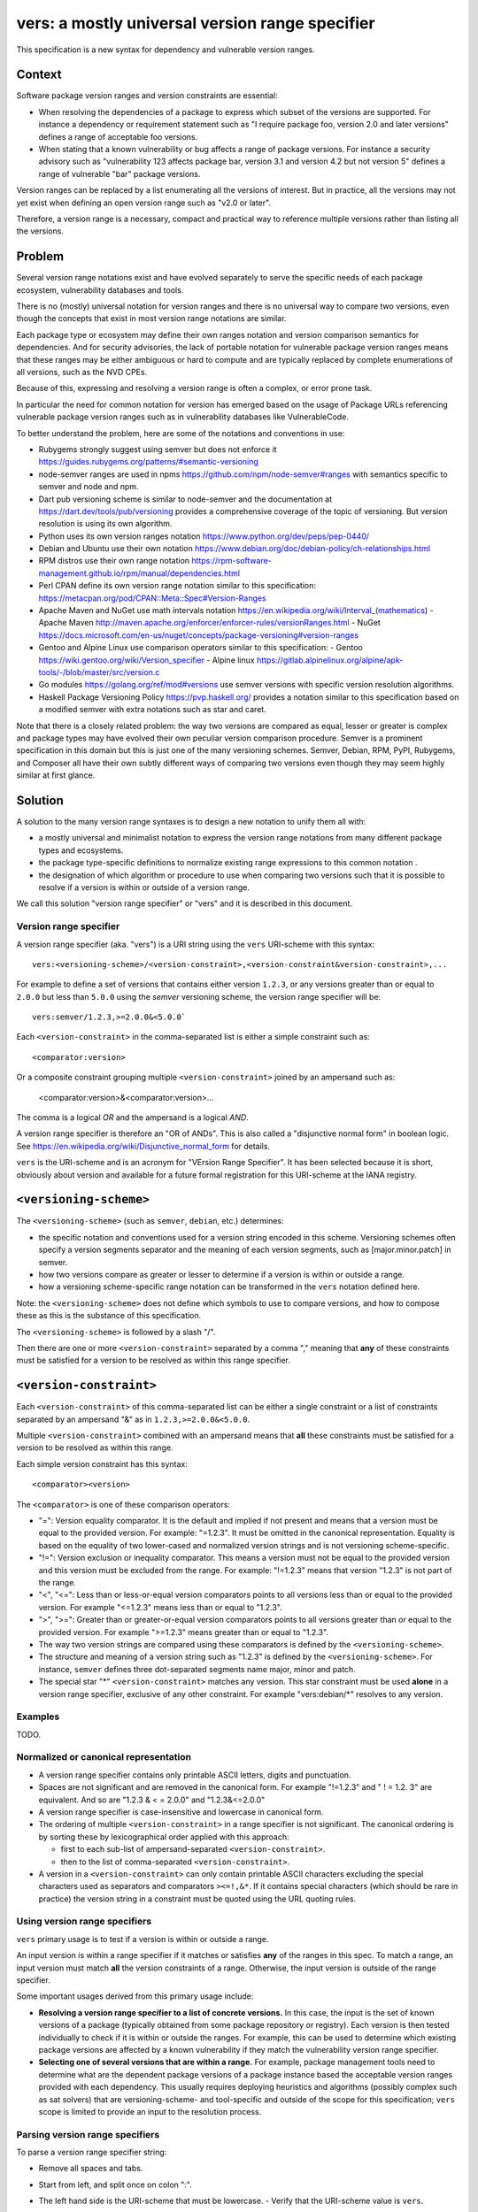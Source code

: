 ======================================================
vers: a mostly universal version range specifier
======================================================

This specification is a new syntax for dependency and vulnerable version ranges.


Context
--------

Software package version ranges and version constraints are essential:

- When resolving the dependencies of a package to express which subset of the
  versions are supported. For instance a dependency or requirement statement
  such as "I require package foo, version 2.0 and later versions" defines a
  range of acceptable foo versions.

- When stating that a known vulnerability or bug affects a range of package
  versions. For instance a security advisory such as "vulnerability 123 affects
  package bar, version 3.1 and version 4.2 but not version 5" defines a range of
  vulnerable "bar" package versions.

Version ranges can be replaced by a list enumerating all the versions of
interest. But in practice, all the versions may not yet exist when defining an
open version range such as "v2.0 or later".

Therefore, a version range is a necessary, compact and practical way to
reference multiple versions rather than listing all the versions.


Problem
--------

Several version range notations exist and have evolved separately to serve the
specific needs of each package ecosystem, vulnerability databases and tools.

There is no (mostly) universal notation for version ranges and there is no
universal way to compare two versions, even though the concepts that exist in
most version range notations are similar.

Each package type or ecosystem may define their own ranges notation and version
comparison semantics for dependencies. And for security advisories, the lack of
portable notation for vulnerable package version ranges means that these ranges
may be either ambiguous or hard to compute and are typically replaced by
complete enumerations of all versions, such as the NVD CPEs.

Because of this, expressing and resolving a version range is often a complex, or
error prone task.

In particular the need for common notation for version has emerged based on the
usage of Package URLs referencing vulnerable package version ranges such as in
vulnerability databases like VulnerableCode.

To better understand the problem, here are some of the notations and conventions
in use:

- Rubygems strongly suggest using semver but does not enforce it
  https://guides.rubygems.org/patterns/#semantic-versioning

- node-semver ranges are used in npms https://github.com/npm/node-semver#ranges
  with semantics specific to semver and node and npm.

- Dart pub versioning scheme is similar to node-semver and the documentation at
  https://dart.dev/tools/pub/versioning provides a comprehensive coverage of the
  topic of versioning. But version resolution is using its own algorithm.

- Python uses its own version ranges notation https://www.python.org/dev/peps/pep-0440/

- Debian and Ubuntu use their own notation
  https://www.debian.org/doc/debian-policy/ch-relationships.html

- RPM distros use their own range notation
  https://rpm-software-management.github.io/rpm/manual/dependencies.html

- Perl CPAN define its own version range notation similar to this specification:
  https://metacpan.org/pod/CPAN::Meta::Spec#Version-Ranges

- Apache Maven and NuGet use math intervals notation
  https://en.wikipedia.org/wiki/Interval_(mathematics)
  - Apache Maven http://maven.apache.org/enforcer/enforcer-rules/versionRanges.html
  - NuGet https://docs.microsoft.com/en-us/nuget/concepts/package-versioning#version-ranges

- Gentoo and Alpine Linux use comparison operators similar to this specification:
  - Gentoo https://wiki.gentoo.org/wiki/Version_specifier
  - Alpine linux https://gitlab.alpinelinux.org/alpine/apk-tools/-/blob/master/src/version.c

- Go modules https://golang.org/ref/mod#versions use semver versions with
  specific version resolution algorithms.

- Haskell Package Versioning Policy https://pvp.haskell.org/ provides a notation
  similar to this specification based on a modified semver with extra notations
  such as star and caret.


Note that there is a closely related problem: the way two versions are compared
as equal, lesser or greater is complex and package types may have evolved their
own peculiar version comparison procedure. Semver is a prominent specification
in this domain but this is just one of the many versioning schemes. Semver,
Debian, RPM, PyPI,  Rubygems, and Composer all have their own subtly different
ways of comparing two versions even though they may seem highly similar at first
glance.


Solution
---------

A solution to the many version range syntaxes is to design a new notation to
unify them all with:

- a mostly universal and minimalist notation to express the version range
  notations from many different package types and ecosystems.

- the package type-specific definitions to normalize existing range expressions
  to this common notation .

- the designation of which algorithm or procedure to use when comparing two
  versions such that it is possible to resolve if a version is within or
  outside of a version range.

We call this solution "version range specifier" or "vers" and it is described
in this document.


Version range specifier
~~~~~~~~~~~~~~~~~~~~~~~~~~~~

A version range specifier (aka. "vers") is a URI string using the ``vers``
URI-scheme with this syntax::

   vers:<versioning-scheme>/<version-constraint>,<version-constraint&version-constraint>,...

For example to define a set of versions that contains either version ``1.2.3``,
or any versions greater than or equal to ``2.0.0`` but less than ``5.0.0`` using
the `semver` versioning scheme, the version range specifier will be::

    vers:semver/1.2.3,>=2.0.0&<5.0.0`

Each ``<version-constraint>`` in the comma-separated list is either a simple
constraint such as::

    <comparator:version>

Or a composite constraint grouping multiple ``<version-constraint>`` joined by
an ampersand such as:

    <comparator:version>&<comparator:version>...

The comma is a logical `OR` and the ampersand is a logical `AND`.

A version range specifier is therefore an "OR of ANDs". This is also called a
"disjunctive normal form" in boolean logic.
See https://en.wikipedia.org/wiki/Disjunctive_normal_form for details.

``vers`` is the URI-scheme and is an acronym for "VErsion Range Specifier". It
has been selected because it is short, obviously about version and available
for a future formal registration for this URI-scheme at the IANA registry.


``<versioning-scheme>``
------------------------

The ``<versioning-scheme>`` (such as ``semver``,
``debian``, etc.) determines:

- the specific notation and conventions used for a version string encoded in
  this scheme. Versioning schemes often specify a version segments separator and
  the meaning of each version segments, such as [major.minor.patch] in semver.

- how two versions compare as greater or lesser to determine if a version is
  within or outside a range.

- how a versioning scheme-specific range notation can be transformed in the
  ``vers`` notation defined here.

Note: the ``<versioning-scheme>`` does not define which symbols to use to
compare versions, and how to compose these as this is the substance of this
specification.

The ``<versioning-scheme>`` is followed by a slash "/".

Then there are one or more ``<version-constraint>`` separated by a comma ","
meaning that **any** of these constraints must be satisfied for a version to be
resolved as within this range specifier.


``<version-constraint>``
----------------------------

Each  ``<version-constraint>`` of this comma-separated list can be either a
single constraint or a list of constraints separated by an ampersand "&" as in
``1.2.3,>=2.0.0&<5.0.0``.

Multiple ``<version-constraint>`` combined with an ampersand means that **all**
these constraints must be satisfied for a version to be resolved as within this
range.

Each simple version constraint has this syntax::

    <comparator><version>

The ``<comparator>`` is one of these comparison operators:

- "=": Version equality comparator. It is the default and implied if not
  present and means that a version must be equal to the provided version.
  For example: "=1.2.3". It must be omitted in the canonical representation.
  Equality is based on the equality of two lower-cased and normalized version
  strings and is not versioning scheme-specific.

- "!=": Version exclusion or inequality comparator. This means a version must
  not be equal to the provided version and this version must be excluded from
  the range. For example: "!=1.2.3" means that version "1.2.3" is not part of
  the range.

- "<", "<=": Less than or less-or-equal version comparators points to all
  versions less than or equal to the provided version. For example "<=1.2.3"
  means less than or equal to "1.2.3". 

- ">", ">=": Greater than or greater-or-equal version comparators points to
  all versions greater than or equal to the provided version. For example
  ">=1.2.3" means greater than or equal to "1.2.3".

- The way two version strings are compared using these comparators is defined
  by the ``<versioning-scheme>``.

- The structure and meaning of a version string such as "1.2.3" is defined by
  the ``<versioning-scheme>``. For instance, ``semver`` defines three
  dot-separated segments name major, minor and patch.

- The special star "*" ``<version-constraint>`` matches any version. This star
  constraint must be used **alone** in a version range specifier, exclusive of
  any other constraint. For example "vers:debian/\*" resolves to any version.


Examples
~~~~~~~~~

TODO.


Normalized or canonical representation
~~~~~~~~~~~~~~~~~~~~~~~~~~~~~~~~~~~~~~~~

- A version range specifier contains only printable ASCII letters, digits and
  punctuation.

- Spaces are not significant and are removed in the canonical form. For example
  "!=1.2.3" and " ! = 1.2. 3" are equivalent. And so are "1.2.3 & < = 2.0.0" and
  "1.2.3&<=2.0.0"

- A version range specifier is case-insensitive and lowercase in canonical form.

- The ordering of multiple ``<version-constraint>`` in a range specifier is not
  significant. The canonical ordering is by sorting these by lexicographical
  order applied with this approach:

  - first to each sub-list of ampersand-separated ``<version-constraint>``.
  - then to the list of comma-separated ``<version-constraint>``.

- A version in a ``<version-constraint>`` can only contain printable ASCII
  characters excluding the special characters used as separators and comparators
  ``><=!,&*``. If it contains special characters (which should be rare in
  practice) the version string in a constraint must be quoted using the URL
  quoting rules.


Using version range specifiers
~~~~~~~~~~~~~~~~~~~~~~~~~~~~~~~~

``vers`` primary usage is to test if a version is within or outside a range.

An input version is within a range specifier if it matches or satisfies **any**
of the ranges in this spec. To match a range, an input version must match
**all** the version constraints of a range. Otherwise, the input version is
outside of the range specifier.

Some important usages derived from this primary usage include:

- **Resolving a version range specifier to a list of concrete versions.**
  In this case, the input is the set of known versions of a package (typically
  obtained from some package repository or registry). Each version is then
  tested individually to check if it is within or outside the ranges. For
  example, this can be used to determine which existing package versions are
  affected by a known vulnerability if they match the vulnerability version
  range specifier.

- **Selecting one of several versions that are within a range.**
  For example, package management tools need to determine what are the dependent
  package versions of a package instance based the acceptable version ranges
  provided with each dependency. This usually requires deploying heuristics and
  algorithms (possibly complex such as sat solvers) that are versioning-scheme-
  and tool-specific and outside of the scope for this specification; ``vers``
  scope is limited to provide an input to the resolution process.


Parsing version range specifiers
~~~~~~~~~~~~~~~~~~~~~~~~~~~~~~~~~~~~

To parse a version range specifier string:

- Remove all spaces and tabs.
- Start from left, and split once on colon ":".
- The left hand side is the URI-scheme that must be lowercase.
  - Verify that the URI-scheme value is ``vers``.
- The right hand side is the specifier.

- Split the specifier from left once on colon ":".
- The left hand side is the <versioning-scheme> that must be lowercase.
- The right hand side is the constraints.

- If the constraint contains a star "*", validate that it is equal to "*".
  <version-constraint> is "*". Parsing is done and no further processing is
  needed for this ``vers``.

- Split the ranges on comma ",". The result is a list of <version-constraint>
  strings.
- Remove any empty strings from the list of <version-constraint>.

- For each <version-constraint> in this list:

  - Split on ampersand "&". The result is a sub-list of <version-constraint>.
  - Remove any empty strings from this sub-list.

  - For each <version-constraint> in this sub-list:

    - Split the <version-constraint> comparator and version starting from left
      based on the start of the <version-constraint>:

       - If it starts with "=", split it once on "=".
       - If it starts with "!=", split it once on "!=".
       - If it starts with "<=", split it once on "<=".
       - If it starts with ">=", split it once on ">=".
       - If it starts with "<", split it once on "<".
       - If it starts with ">", split it once on ">".
       - Otherwise if there is no split, the comparator is "=" (default) and the
         version is the <version-constraint> string.

    - After the split, the left hand side is the comparator, and the right hand
      is the version.

    - Validate that the version is not empty.

    - If the version contains a percent "%" character, apply URL quoting rules
      to unquote this string.

    - Yield the comparator and version for this constraint

  - Yield the accumulated list of (comparator and version) that must apply for
    this constraint

- Finally return the <versioning-scheme> and the list of <version-constraint>


Notes and caveats
~~~~~~~~~~~~~~~~~~~

- Comparing versions from two different versioning schemes is unspecified. Even
  though there may be some similarities between the `semver` version of an npm
  and the `debian` version of its Debian packaging, these similarities are
  specific to each versioning scheme. Tools may report an error in these
  cases.

- Schemes are related to Package URL types (aka. ecosystems) in the sense that
  each Package URL type has one versioning scheme, but multiple types can reuse
  the same versioning scheme (such as semver).

- Some package types may use the same versioning scheme such as semver to
  compare two versions, but may not use the same notation for version ranges.


Some of the known versioning schemes
~~~~~~~~~~~~~~~~~~~~~~~~~~~~~~~~~~~~~~

TODO: add details on how to convert to and from ``vers`` for a given versioning
scheme and package type.

- ``debian``: Debian and Ubuntu https://www.debian.org/doc/debian-policy/ch-relationships.html
   The comparators are <<, <=, =, >= and >>.

- ``rpm``: RPM distros https://rpm-software-management.github.io/rpm/manual/dependencies.html
  The version comparison routine of rmpvercmp is also used by archlinux Pacman.

- ``rubygems``: Rubygems https://guides.rubygems.org/patterns/#semantic-versioning
  which is almost but not exactly semver.

- ``semver``: node-semver as used for npm https://github.com/npm/node-semver#ranges
  It is also used by Rust: https://doc.rust-lang.org/cargo/reference/specifying-dependencies.html
  and several other package types. `composer` may need its own scheme as this is
  not strictly semver.

- ``python``: Python https://www.python.org/dev/peps/pep-0440/

- ``perl``: Perl https://perlmaven.com/how-to-compare-version-numbers-in-perl-and-for-cpan-modules

- ``go``: Go modules https://golang.org/ref/mod#versions use semver versions
  with a specific minimum version resolution algorithm.

- ``maven``: Apache Maven http://maven.apache.org/enforcer/enforcer-rules/versionRanges.html

- ``nuget``: NuGet https://docs.microsoft.com/en-us/nuget/concepts/package-versioning#version-ranges
  Note that Apache Maven and NuGet are following a similar approach with a
  math-derived intervals syntax as in https://en.wikipedia.org/wiki/Interval_(mathematics)

- ``gentoo``: Gentoo https://wiki.gentoo.org/wiki/Version_specifier

- ``alpine``: Alpine linux https://gitlab.alpinelinux.org/alpine/apk-tools/-/blob/master/src/version.c
  (which might be using Gentoo conventions)

- ``generic``: a generic version comparison algorithm (which is TBD, likely a
  split on punctuation and dealing with digit vs. strings comparisons, like is
  done in libversion)



Implementations
~~~~~~~~~~~~~~~~~~~~~~~~~~~~

- Python: https://github.com/nexB/univers
- Yours!


Why not reuse existing version range notations?
~~~~~~~~~~~~~~~~~~~~~~~~~~~~~~~~~~~~~~~~~~~~~~~~~~~~

Most existing version range notations are tied to a specific version string
syntax and are therefore not readily applicable to other contexts. For example,
the use of elements such as tilde and caret ranges in Ruby or Dart notations
implies that a certain structure exists in the version string (semver or semver-
like). The inclusion of these additional comparators is a result of the history
and evolution in a given package ecosystem to address specific needs.

In practice, the unified and reduced set of comparators and syntax defined for
``vers`` has been designed such that all these notations can be converted to a
``vers`` and back from a ``vers`` to the original notation. 

In contrast, this would not be possible with existing notations. For instance,
the Python notation may not work with npm versions and reciprocally.

There are likely to be a few rare cases where round tripping from and to
``vers`` may not be possible, and in anycase round tripping to and from ``vers``
may only produce equivalent results and not strictly the same original strings.

Another issue with existing version range notations is that, they are primarily
meant to be used for dependency constraints and may not readily be reused for
vulnerable ranges. In particular, a vulnerability may exist for multiple
"branches" of a given package (such as Django 2, 3 and 4) which may not be
possible to express with a notation designed exclusively for dependent versions
resolution.


Why not use the NVD CPE Ranges?
###############################

https://nvd.nist.gov/vuln/vulnerability-detail-pages#divRange

The NVD CPE Match String Range is a complex specification that goes well beyond
version ranges and is used to match comprehensive configurations across multiple
products and version ranges. The notation is to uses these fields in the CVE API
or feeds under "configurations"::

    "versionStartIncluding": "7.3.0",
    "versionEndExcluding": "7.3.31",

This notation is limited and is compatible can be expressed in ``vers`` but this
does not provide a compact notation like ``vers`` does.


Why not use node-semver ranges?
###############################

https://github.com/npm/node-semver#ranges

The node semver is very similar to this spec (this is also an OR of ANDs) but it
has a few practical issues:

- The space means "AND" and significant whitespace in a single string makes
  normalization more complicated and may be a source of confusion or errors. The
  explicit ampersand used an "AND" operator specified here improves clarity.

- There is no negation "!=" operator meaning that some version constraints are
  difficult to express and require combining < and > comparators. For instance
  stating that a vulnerability affects babel 6.2 or later but not babel 7.0 is
  possible but difficult.

- The advanced range syntax has grown to be rather complex using hyphen, stars,
  carets and tilde constructs are all tied to the JavaScript and npm ways of
  handling versions in their specific ecosystem and furthermore are bound to the
  semver semantics. These are not readily reusable elsewhere. And these multiple
  comparators and modifiers make the grammar and parsing more complex.


Why not use Python pep-0440 ranges?
#####################################

https://www.python.org/dev/peps/pep-0440/#version-specifiers

The Python pep-0440 "Version Identification and Dependency Specification"
provides a comprehensive specification for Python package versioning and a
notation for "version specifiers" to express dependencies version constraints.

This specification is mostly compatible with and is similar to this ``vers``
spec, but has a richer notation with some aspects specific to the version used
only in the Python ecosystem.

- In particular pep-0440 uses tilde, triple equal and wildcard star operators
  that are specific to how two Python versions are compared.

- The comma separator between constraints is a logical "AND" rather than an
  "OR". The "OR" does not exist in the syntax making some version ranges
  harder to express, in particular for vulnerabilities that may affect several
  exact versions or version ranges such as when there are multiple release
  branches that exist in parallel. For instance a statement such as: Django 1.2
  or later, or Django 2.2 or later or Django 3.2 or later is difficult to
  express without an "OR" logic.


Why not use Rubygems requirements notation?
##############################################################

https://guides.rubygems.org/patterns/#declaring-dependencies

The rubygems specification suggests but does not enforce using semver. It is
similar to this spec's operators with the addition of the "~>" aka. pessimistic
operator or tilde-wakka which is similar to the "tilde" used in node-semver and
implies semver versioning. This makes the notation impractical to reuse
in places that do not use the same semver-like semantics.


References
~~~~~~~~~~~~~~~~~~~~

Here are some of the discussions that led to the creation of this specification:

- https://github.com/package-url/purl-spec/issues/66
- https://github.com/package-url/purl-spec/issues/84
- https://github.com/package-url/purl-spec/pull/93
- https://github.com/nexB/vulnerablecode/issues/119
- https://github.com/nexB/vulnerablecode/issues/140